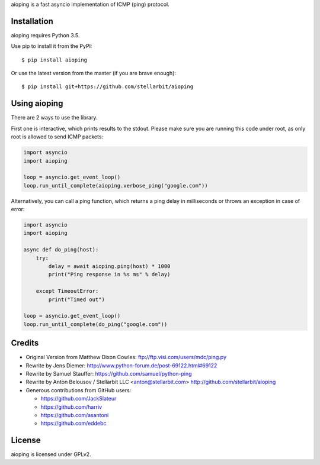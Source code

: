 aioping is a fast asyncio implementation of ICMP (ping) protocol.


Installation
------------

aioping requires Python 3.5. 

Use pip to install it from the PyPI::

    $ pip install aioping

Or use the latest version from the master (if you are brave enough)::

    $ pip install git+https://github.com/stellarbit/aioping

Using aioping
------------

There are 2 ways to use the library.

First one is interactive, which prints results to the stdout.
Please make sure you are running this code under root, as only
root is allowed to send ICMP packets:

.. code:: python

    import asyncio
    import aioping

    loop = asyncio.get_event_loop()
    loop.run_until_complete(aioping.verbose_ping("google.com"))

Alternatively, you can call a ping function, which returns a
ping delay in milliseconds or throws an exception in case of
error:

.. code:: python

    import asyncio
    import aioping

    async def do_ping(host):
        try:
            delay = await aioping.ping(host) * 1000
            print("Ping response in %s ms" % delay)

        except TimeoutError:
            print("Timed out")

    loop = asyncio.get_event_loop()
    loop.run_until_complete(do_ping("google.com"))


Credits
-------

- Original Version from Matthew Dixon Cowles:
  ftp://ftp.visi.com/users/mdc/ping.py

- Rewrite by Jens Diemer:
  http://www.python-forum.de/post-69122.html#69122

- Rewrite by Samuel Stauffer:
  https://github.com/samuel/python-ping

- Rewrite by Anton Belousov / Stellarbit LLC <anton@stellarbit.com>
  http://github.com/stellarbit/aioping
  
- Generous contributions from GitHub users:

  - https://github.com/JackSlateur
  - https://github.com/harriv
  - https://github.com/asantoni
  - https://github.com/eddebc


License
-------

aioping is licensed under GPLv2.
